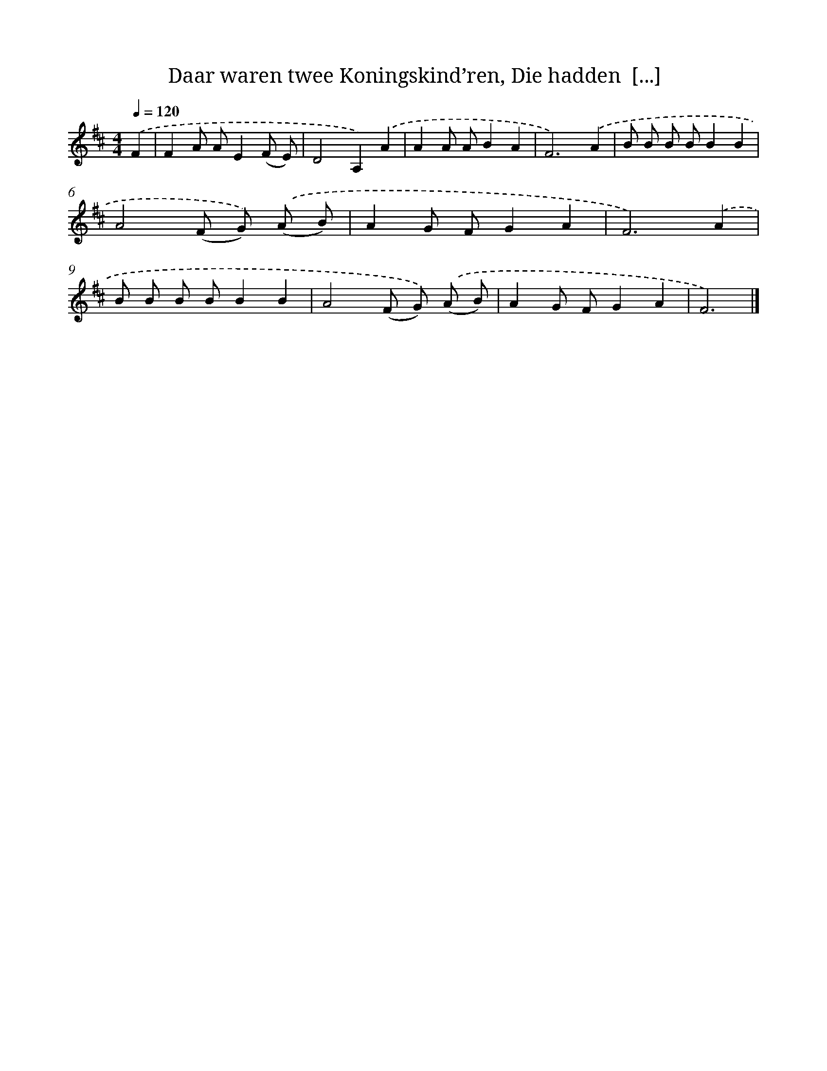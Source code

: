 X: 8925
T: Daar waren twee Koningskind’ren, Die hadden  [...]
%%abc-version 2.0
%%abcx-abcm2ps-target-version 5.9.1 (29 Sep 2008)
%%abc-creator hum2abc beta
%%abcx-conversion-date 2018/11/01 14:36:51
%%humdrum-veritas 1903345390
%%humdrum-veritas-data 3465434064
%%continueall 1
%%barnumbers 0
L: 1/8
M: 4/4
Q: 1/4=120
K: D clef=treble
.('F2 [I:setbarnb 1]|
F2A AE2(F E) |
D4A,2).('A2 |
A2A AB2A2 |
F6).('A2 |
B B B BB2B2 |
A4(F G)) .('(A B) |
A2G FG2A2 |
F6).('A2 |
B B B BB2B2 |
A4(F G)) .('(A B) |
A2G FG2A2 |
F6) |]
